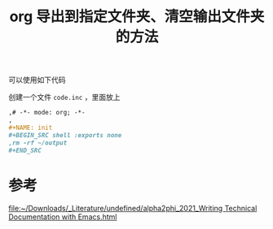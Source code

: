 #+title: org 导出到指定文件夹、清空输出文件夹的方法
#+roam_tags: 
#+roam_alias: 

可以使用如下代码
#+begin_quote
#+PROPERTY: header-args :mkdirp yes :dir ~/output
#+EXPORT_FIle_NAME: ~/output/writing_tech_docs.html
#+end_quote

创建一个文件 =code.inc= ，里面放上
#+begin_src org
,# -*- mode: org; -*-
,
,#+NAME: init
,#+BEGIN_SRC shell :exports none
,rm -rf ~/output
,#+END_SRC
#+end_src

* 参考
[[file:~/Downloads/_Literature/undefined/alpha2phi_2021_Writing Technical Documentation with Emacs.html]]
